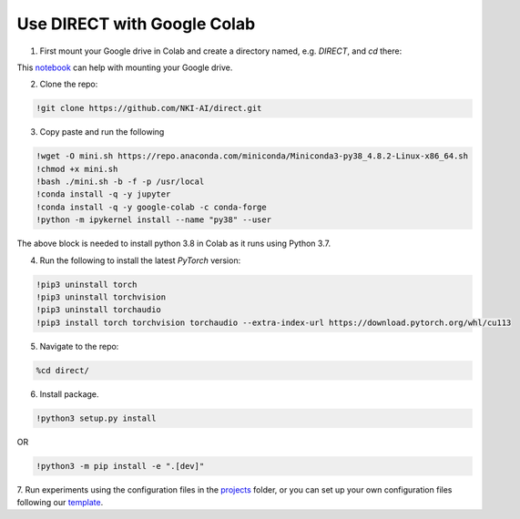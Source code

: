 .. highlight:: shell

============================
Use DIRECT with Google Colab
============================



1. First mount your Google drive in Colab and create a directory named, e.g. `DIRECT`, and `cd` there:

.. nbinput:: ipython3
    :execution-count: 42
    
    %cd /content/drive/MyDrive/DIRECT/

This `notebook <https://colab.research.google.com/notebooks/io.ipynb>`_ can help with mounting your Google drive.


2. Clone the repo:

.. code-block:: python

    !git clone https://github.com/NKI-AI/direct.git

3. Copy paste and run the following

.. code-block:: python

    !wget -O mini.sh https://repo.anaconda.com/miniconda/Miniconda3-py38_4.8.2-Linux-x86_64.sh
    !chmod +x mini.sh
    !bash ./mini.sh -b -f -p /usr/local
    !conda install -q -y jupyter
    !conda install -q -y google-colab -c conda-forge
    !python -m ipykernel install --name "py38" --user

The above block is needed to install python 3.8 in Colab as it runs using Python 3.7.

4. Run the following to install the latest `PyTorch` version:

.. code-block:: python

    !pip3 uninstall torch
    !pip3 uninstall torchvision
    !pip3 uninstall torchaudio
    !pip3 install torch torchvision torchaudio --extra-index-url https://download.pytorch.org/whl/cu113

5.  Navigate to the repo:

.. code-block:: python

    %cd direct/

6. Install package.

.. code-block:: python

    !python3 setup.py install

OR

.. code-block:: python

    !python3 -m pip install -e ".[dev]"

7. Run experiments using the configuration files in the `projects <https://github.com/NKI-AI/direct/tree/main/projects>`_ folder,
or you can set up your own configuration files following our `template <https://docs.aiforoncology.nl/direct/config.html>`_.
